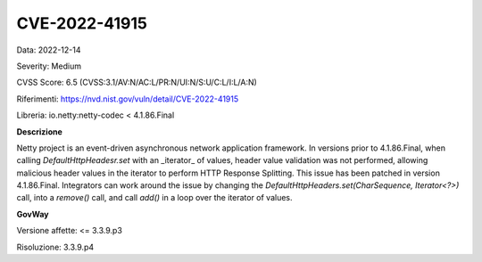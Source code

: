 .. _releaseProcessGovWay_thirdPartyDynamicAnalysis_securityAdvisory_2022_CVE-2022-41915:

CVE-2022-41915
~~~~~~~~~~~~~~~~~~~~~~~~~~~~~~~~~~~~~~~~~~~~

Data: 2022-12-14

Severity: Medium

CVSS Score:  6.5 (CVSS:3.1/AV:N/AC:L/PR:N/UI:N/S:U/C:L/I:L/A:N)

Riferimenti: `https://nvd.nist.gov/vuln/detail/CVE-2022-41915 <https://nvd.nist.gov/vuln/detail/CVE-2022-41915>`_

Libreria: io.netty:netty-codec < 4.1.86.Final

**Descrizione**

Netty project is an event-driven asynchronous network application framework. In versions prior to 4.1.86.Final, when calling `DefaultHttpHeadesr.set` with an _iterator_ of values, header value validation was not performed, allowing malicious header values in the iterator to perform HTTP Response Splitting. This issue has been patched in version 4.1.86.Final. Integrators can work around the issue by changing the `DefaultHttpHeaders.set(CharSequence, Iterator<?>)` call, into a `remove()` call, and call `add()` in a loop over the iterator of values.

**GovWay**

Versione affette: <= 3.3.9.p3

Risoluzione: 3.3.9.p4




